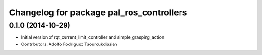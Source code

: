 ^^^^^^^^^^^^^^^^^^^^^^^^^^^^^^^^^^^^^^^^^
Changelog for package pal_ros_controllers
^^^^^^^^^^^^^^^^^^^^^^^^^^^^^^^^^^^^^^^^^

0.1.0 (2014-10-29)
------------------
* Initial version of rqt_current_limit_controller and simple_grasping_action
* Contributors: Adolfo Rodriguez Tsouroukdissian
